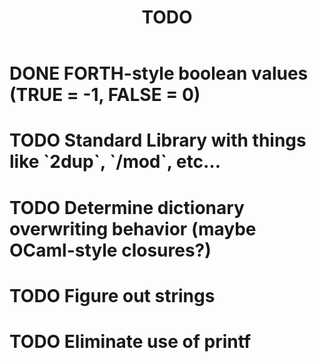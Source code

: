 #+TITLE: TODO
#+STARTUP: indent

* DONE FORTH-style boolean values (TRUE = -1, FALSE = 0)
* TODO Standard Library with things like `2dup`, `/mod`, etc...
* TODO Determine dictionary overwriting behavior (maybe OCaml-style closures?)
* TODO Figure out strings
* TODO Eliminate use of printf

